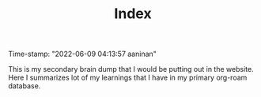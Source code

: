 :PROPERTIES:
:ID:       f91d3b0b-1a0e-43b1-96a6-c853ef5b7c1e
:END:
#+title: Index
#+filetags: :REVIEWING:
#+PROPERTY: ANKI_DECK Default
Time-stamp: "2022-06-09 04:13:57 aaninan"
#+STARTUP: content
#+STARTUP: indent
#+STARTUP: align
#+ARCHIVE: %s_done::
#+OPTIONS: num:0 toc:nil
#+STARTUP: hidebloacks
#+STARTUP: hidestars
#+STARTUP: latexpreview
#+EXPORT_FILE_NAME: Notes
#+EXCLUDE_TAGS: noexport

This is my secondary brain dump that I would be putting out in the website. Here I summarizes lot of my  learnings that I have in my primary org-roam database.
